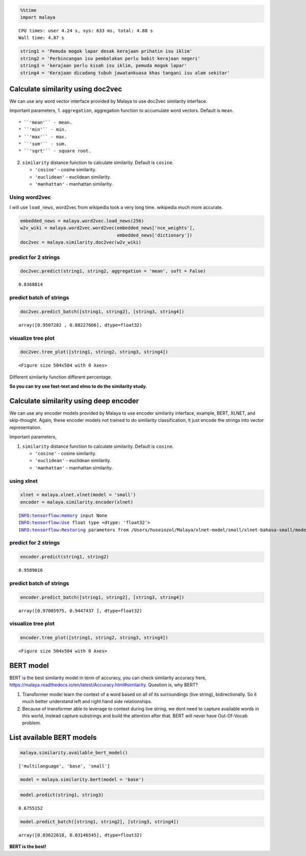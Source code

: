 
.. code:: python

    %%time
    import malaya


.. parsed-literal::

    CPU times: user 4.24 s, sys: 633 ms, total: 4.88 s
    Wall time: 4.87 s


.. code:: python

    string1 = 'Pemuda mogok lapar desak kerajaan prihatin isu iklim'
    string2 = 'Perbincangan isu pembalakan perlu babit kerajaan negeri'
    string3 = 'kerajaan perlu kisah isu iklim, pemuda mogok lapar'
    string4 = 'Kerajaan dicadang tubuh jawatankuasa khas tangani isu alam sekitar'

Calculate similarity using doc2vec
----------------------------------

We can use any word vector interface provided by Malaya to use doc2vec
similarity interface.

Important parameters, 1. ``aggregation``, aggregation function to
accumulate word vectors. Default is ``mean``.

::

   * ``'mean'`` - mean.
   * ``'min'`` - min.
   * ``'max'`` - max.
   * ``'sum'`` - sum.
   * ``'sqrt'`` - square root.

2. ``similarity`` distance function to calculate similarity. Default is
   ``cosine``.

   -  ``'cosine'`` - cosine similarity.
   -  ``'euclidean'`` - euclidean similarity.
   -  ``'manhattan'`` - manhattan similarity.

Using word2vec
^^^^^^^^^^^^^^

I will use ``load_news``, word2vec from wikipedia took a very long time.
wikipedia much more accurate.

.. code:: python

    embedded_news = malaya.word2vec.load_news(256)
    w2v_wiki = malaya.word2vec.word2vec(embedded_news['nce_weights'],
                                        embedded_news['dictionary'])
    doc2vec = malaya.similarity.doc2vec(w2v_wiki)

predict for 2 strings
^^^^^^^^^^^^^^^^^^^^^

.. code:: python

    doc2vec.predict(string1, string2, aggregation = 'mean', soft = False)




.. parsed-literal::

    0.8368814



predict batch of strings
^^^^^^^^^^^^^^^^^^^^^^^^

.. code:: python

    doc2vec.predict_batch([string1, string2], [string3, string4])




.. parsed-literal::

    array([0.9507282 , 0.88227606], dtype=float32)



visualize tree plot
^^^^^^^^^^^^^^^^^^^

.. code:: python

    doc2vec.tree_plot([string1, string2, string3, string4])



.. parsed-literal::

    <Figure size 504x504 with 0 Axes>



.. image:: load-similarity_files/load-similarity_10_1.png


Different similarity function different percentage.

**So you can try use fast-text and elmo to do the similarity study.**

Calculate similarity using deep encoder
---------------------------------------

We can use any encoder models provided by Malaya to use encoder
similarity interface, example, BERT, XLNET, and skip-thought. Again,
these encoder models not trained to do similarity classification, it
just encode the strings into vector representation.

Important parameters,

1. ``similarity`` distance function to calculate similarity. Default is
   ``cosine``.

   -  ``'cosine'`` - cosine similarity.
   -  ``'euclidean'`` - euclidean similarity.
   -  ``'manhattan'`` - manhattan similarity.

using xlnet
^^^^^^^^^^^

.. code:: python

    xlnet = malaya.xlnet.xlnet(model = 'small')
    encoder = malaya.similarity.encoder(xlnet)


.. parsed-literal::

    INFO:tensorflow:memory input None
    INFO:tensorflow:Use float type <dtype: 'float32'>
    INFO:tensorflow:Restoring parameters from /Users/huseinzol/Malaya/xlnet-model/small/xlnet-bahasa-small/model.ckpt


predict for 2 strings
^^^^^^^^^^^^^^^^^^^^^

.. code:: python

    encoder.predict(string1, string2)




.. parsed-literal::

    0.9589016



predict batch of strings
^^^^^^^^^^^^^^^^^^^^^^^^

.. code:: python

    encoder.predict_batch([string1, string2], [string3, string4])




.. parsed-literal::

    array([0.97005975, 0.9447437 ], dtype=float32)



visualize tree plot
^^^^^^^^^^^^^^^^^^^

.. code:: python

    encoder.tree_plot([string1, string2, string3, string4])



.. parsed-literal::

    <Figure size 504x504 with 0 Axes>



.. image:: load-similarity_files/load-similarity_21_1.png


BERT model
----------

BERT is the best similarity model in term of accuracy, you can check
similarity accuracy here,
https://malaya.readthedocs.io/en/latest/Accuracy.html#similarity.
Question is, why BERT?

1. Transformer model learn the context of a word based on all of its
   surroundings (live string), bidirectionally. So it much better
   understand left and right hand side relationships.
2. Because of transformer able to leverage to context during live
   string, we dont need to capture available words in this world,
   instead capture substrings and build the attention after that. BERT
   will never have Out-Of-Vocab problem.

List available BERT models
--------------------------

.. code:: python

    malaya.similarity.available_bert_model()




.. parsed-literal::

    ['multilanguage', 'base', 'small']



.. code:: python

    model = malaya.similarity.bert(model = 'base')

.. code:: python

    model.predict(string1, string3)




.. parsed-literal::

    0.6755152



.. code:: python

    model.predict_batch([string1, string2], [string3, string4])




.. parsed-literal::

    array([0.03622618, 0.03146545], dtype=float32)



**BERT is the best!**
